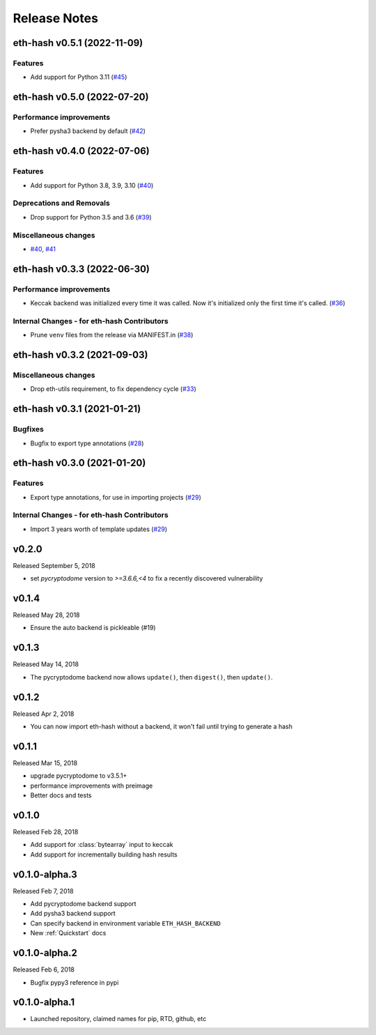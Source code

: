 Release Notes
=============

.. towncrier release notes start

eth-hash v0.5.1 (2022-11-09)
----------------------------

Features
~~~~~~~~

- Add support for Python 3.11 (`#45 <https://github.com/ethereum/eth-hash/issues/45>`__)


eth-hash v0.5.0 (2022-07-20)
----------------------------

Performance improvements
~~~~~~~~~~~~~~~~~~~~~~~~

- Prefer pysha3 backend by default (`#42 <https://github.com/ethereum/eth-hash/issues/42>`__)


eth-hash v0.4.0 (2022-07-06)
----------------------------

Features
~~~~~~~~

- Add support for Python 3.8, 3.9, 3.10 (`#40 <https://github.com/ethereum/eth-hash/issues/40>`__)


Deprecations and Removals
~~~~~~~~~~~~~~~~~~~~~~~~~

- Drop support for Python 3.5 and 3.6 (`#39 <https://github.com/ethereum/eth-hash/issues/39>`__)


Miscellaneous changes
~~~~~~~~~~~~~~~~~~~~~

- `#40 <https://github.com/ethereum/eth-hash/issues/40>`__, `#41 <https://github.com/ethereum/eth-hash/issues/41>`__


eth-hash v0.3.3 (2022-06-30)
----------------------------

Performance improvements
~~~~~~~~~~~~~~~~~~~~~~~~

- Keccak backend was initialized every time it was called. Now it's initialized only the first time it's called. (`#36 <https://github.com/ethereum/eth-hash/issues/36>`__)


Internal Changes - for eth-hash Contributors
~~~~~~~~~~~~~~~~~~~~~~~~~~~~~~~~~~~~~~~~~~~~

- Prune ``venv`` files from the release via MANIFEST.in (`#38 <https://github.com/ethereum/eth-hash/issues/38>`__)


eth-hash v0.3.2 (2021-09-03)
----------------------------

Miscellaneous changes
~~~~~~~~~~~~~~~~~~~~~

- Drop eth-utils requirement, to fix dependency cycle (`#33 <https://github.com/ethereum/eth-hash/issues/33>`__)


eth-hash v0.3.1 (2021-01-21)
----------------------------

Bugfixes
~~~~~~~~

- Bugfix to export type annotations (`#28 <https://github.com/ethereum/eth-hash/issues/28>`__)


eth-hash v0.3.0 (2021-01-20)
----------------------------

Features
~~~~~~~~

- Export type annotations, for use in importing projects (`#29 <https://github.com/ethereum/eth-hash/issues/29>`__)


Internal Changes - for eth-hash Contributors
~~~~~~~~~~~~~~~~~~~~~~~~~~~~~~~~~~~~~~~~~~~~

- Import 3 years worth of template updates (`#29 <https://github.com/ethereum/eth-hash/issues/29>`__)


v0.2.0
--------------

Released September 5, 2018

- set `pycryptodome` version to `>=3.6.6,<4` to fix a recently discovered vulnerability

v0.1.4
--------------

Released May 28, 2018

- Ensure the auto backend is pickleable (#19)



v0.1.3
--------------

Released May 14, 2018

- The pycryptodome backend now allows ``update()``, then ``digest()``, then ``update()``.

v0.1.2
--------------

Released Apr 2, 2018

- You can now import eth-hash without a backend, it won't fail until trying to generate a hash

v0.1.1
--------------

Released Mar 15, 2018

- upgrade pycryptodome to v3.5.1+
- performance improvements with preimage
- Better docs and tests

v0.1.0
--------------

Released Feb 28, 2018

- Add support for :class:`bytearray` input to keccak
- Add support for incrementally building hash results

v0.1.0-alpha.3
--------------

Released Feb 7, 2018

- Add pycryptodome backend support
- Add pysha3 backend support
- Can specify backend in environment variable ``ETH_HASH_BACKEND``
- New :ref:`Quickstart` docs

v0.1.0-alpha.2
--------------

Released Feb 6, 2018

- Bugfix pypy3 reference in pypi

v0.1.0-alpha.1
--------------

- Launched repository, claimed names for pip, RTD, github, etc
